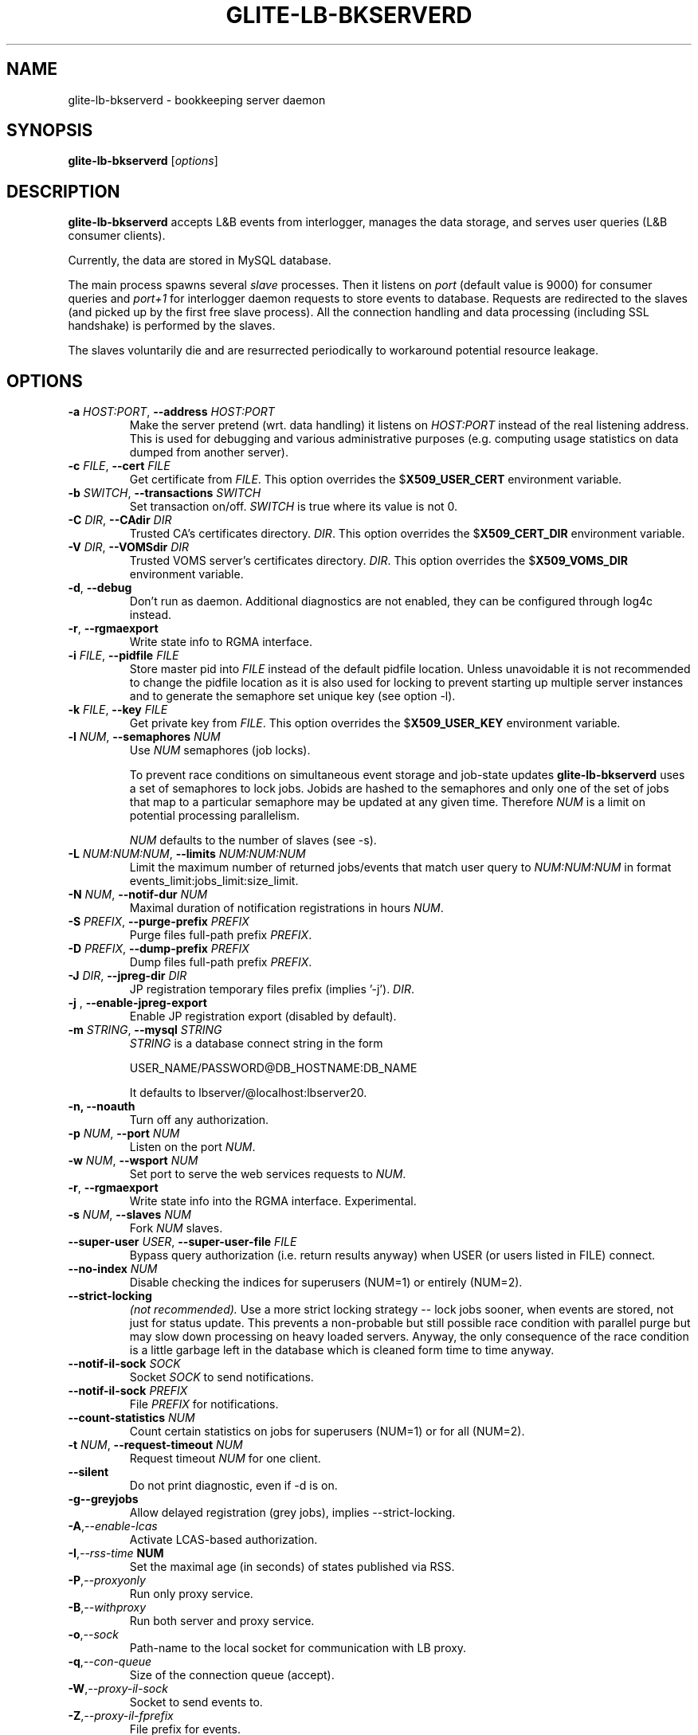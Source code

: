 .TH GLITE-LB-BKSERVERD 8 "April 2008" "EU EGEE Project" "Logging&Bookkeeping"

.SH NAME
glite-lb-bkserverd - bookkeeping server daemon

.SH SYNOPSIS
.B glite-lb-bkserverd
.RI [ options ]
.br

.SH DESCRIPTION
.B glite-lb-bkserverd 
accepts L&B events from interlogger, manages the data storage,
and serves user queries (L&B consumer clients).

Currently, the data are stored in MySQL database.

.PP
The main process spawns several
.I slave
processes. Then it listens on 
.I port
(default value is 9000) for consumer queries and
.I port+1
for interlogger daemon requests to store events to database.
Requests are redirected to the slaves 
(and picked up by the first free slave process).
All the connection handling and data processing (including SSL handshake)
is performed by the slaves.

The slaves voluntarily die and are resurrected periodically to workaround
potential resource leakage.


.SH OPTIONS
.TP
.BI \-a " HOST:PORT" "\fR,\fP --address " HOST:PORT
Make the server pretend (wrt. data handling) it listens on 
.I HOST:PORT 
instead of the real listening address.
This is used for debugging and various administrative purposes
(e.g. computing usage statistics on data dumped from another server).

.TP
.BI \-c " FILE" "\fR,\fP --cert " FILE
Get certificate from
.I FILE\fR.\fP
This option overrides the
.B \fR$\fPX509_USER_CERT
environment variable.

.TP
.BI \-b " SWITCH" "\fR,\fP --transactions " SWITCH
Set transaction on/off.
.I SWITCH
is true where its value is not 0.

.TP
.BI \-C " DIR" "\fR,\fP --CAdir " DIR
Trusted CA's certificates directory.
.I DIR\fR.\fP
This option overrides the
.B \fR$\fPX509_CERT_DIR
environment variable.

.TP
.BI \-V " DIR" "\fR,\fP --VOMSdir " DIR
Trusted VOMS server's certificates directory.
.I DIR\fR.\fP
This option overrides the
.B \fR$\fPX509_VOMS_DIR
environment variable.

.TP
.B "-d\fR,\fP --debug"
Don't run as daemon. Additional diagnostics are not enabled, they can be configured through log4c instead.

.TP
.B "-r\fR,\fP --rgmaexport"
Write state info to RGMA interface.

.TP
.BI \-i " FILE" "\fR,\fP --pidfile " FILE
Store master pid into
.I FILE
instead of the default pidfile location.
Unless unavoidable it is not recommended to change the pidfile location
as it is also used for locking to prevent starting up multiple server instances
and to generate the semaphore set unique key (see option \-l).


.TP
.BI \-k " FILE" "\fR,\fP --key " FILE
Get private key from
.I FILE\fR.\fP
This option overrides the
.B \fR$\fPX509_USER_KEY
environment variable.

.TP
.BI -l " NUM" "\fR,\fP --semaphores " NUM
Use 
.I NUM
semaphores (job locks).

To prevent race conditions on simultaneous event storage and job-state updates
.B glite-lb-bkserverd
uses a set of semaphores to lock jobs.
Jobids are hashed to the semaphores and only one of the set of jobs that map
to a particular semaphore may be updated at any given time. 
Therefore
.I NUM
is a limit on potential processing parallelism.

.I NUM
defaults to the number of slaves (see \-s).


.TP
.BI -L " NUM:NUM:NUM" "\fR,\fP --limits " NUM:NUM:NUM
Limit the maximum number of returned jobs/events that match user query to 
.I NUM:NUM:NUM\fP in format events_limit:jobs_limit:size_limit.\

.TP
.BI -N " NUM" "\fR,\fP --notif-dur " NUM
Maximal duration of notification registrations in hours
.I NUM\fR.\fP

.TP
.BI -S " PREFIX" "\fR,\fP --purge-prefix " PREFIX
Purge files full-path prefix
.I PREFIX\fR.\fP

.TP
.BI -D " PREFIX" "\fR,\fP --dump-prefix " PREFIX
Dump files full-path prefix
.I PREFIX\fR.\fP

.TP
.BI -J " DIR" "\fR,\fP --jpreg-dir " DIR
JP registration temporary files prefix (implies '\-j').
.I DIR\fR.\fP

.TP
.BI "-j \fR,\fP --enable-jpreg-export"
Enable JP registration export (disabled by default).

.TP
.BI \-m " STRING" "\fR,\fP --mysql " STRING
.I STRING
is a database connect string in the form
 
USER_NAME/PASSWORD@DB_HOSTNAME:DB_NAME

It defaults to lbserver/@localhost:lbserver20.

.TP
.B "-n, --noauth"
Turn off any authorization.

.TP
.BI \-p " NUM" "\fR,\fP --port " NUM
Listen on the port
.I NUM\fR.\fP

.TP
.BI \-w " NUM" "\fR,\fP --wsport " NUM
Set port to serve the web services requests to
.I NUM\fR.

.TP
.B "-r\fR,\fP --rgmaexport"
Write state info into the RGMA interface. Experimental.

.TP
.BI -s " NUM" "\fR,\fP --slaves " NUM
Fork
.I NUM
slaves.

.TP
.BI --super-user " USER" "\fR,\fP  --super-user-file " FILE
Bypass query authorization (i.e. return results anyway) when 
USER (or users listed in FILE) connect.

.TP
.BI --no-index " NUM"
Disable checking the indices for superusers (NUM=1) or entirely (NUM=2).

.TP
.BI --strict-locking
.I (not recommended).
Use a more strict locking strategy -- lock jobs sooner, when events
are stored, not just for status update.
This prevents a non-probable but still possible race
condition with parallel purge but may slow down processing on
heavy loaded servers. Anyway, the only consequence of the race condition
is a little garbage left in the database which is cleaned 
form time to time anyway.

.TP
.BI --notif-il-sock " SOCK
Socket
.I SOCK
to send notifications.

.TP
.BI --notif-il-sock " PREFIX
File
.I PREFIX
for notifications.

.TP
.BI --count-statistics " NUM
Count certain statistics on jobs for superusers (NUM=1) or for all (NUM=2).

.TP
.BI -t " NUM" "\fR,\fP --request-timeout " NUM
Request timeout
.I NUM
for one client.

.TP
.BI --silent
Do not print diagnostic, even if \-d is on.

.TP
.BI -g \fP --greyjobs
Allow delayed registration (grey jobs), implies \-\-strict-locking.

.TP
.BI -A\fR,\fP --enable-lcas
Activate LCAS-based authorization.

.TP
.BI -I\fR,\fP --rss-time " NUM"
Set the maximal age (in seconds) of states published via RSS.

.TP
.BI -P\fR,\fP --proxyonly          
Run only proxy service.

.TP
.BI -B\fR,\fP --withproxy
Run both server and proxy service.

.TP
.BI -o\fR,\fP --sock
Path-name to the local socket for communication with LB proxy.

.TP
.BI -q\fR,\fP --con-queue
Size of the connection queue (accept).

.TP
.BI -W\fR,\fP --proxy-il-sock
Socket to send events to.

.TP
.BI -Z\fR,\fP --proxy-il-fprefix
File prefix for events.

.TP
.BI -G\fR,\fP --proxy-purge
Enable automatic purging of the jobs in terminal state for proxy service (disabled by default, purging cron job installed by YAIM).

.TP
.BI -E\fR,\fP --exclusive-zombies-off
Disable checking of purged jobs when registering jobs with the EDG_WLL_LOGLFLAG_EXCL flag set. 

.\".SH USAGE
.\" Add any additional description here

.PP

.SH FILES
.TP
.I /var/run/edg-bkserverd.pid
if running as root (not recommended).

.TP
.I $HOME/edg-bkserverd.pid
otherwise.

.TP
File to store pid and to generate semaphores key.

.TP
No configuration files needed.

.SH ENVIRONMENT
.TP
.B X509_USER_KEY
If
.B \fR$\fPX509_USER_KEY
is set, it is used to locate private key file.

.TP
.B X509_USER_CERT
If
.B \fR$\fPX509_USER_CERT
is set, it is used to locate certificate file.

.TP
.B X509_CERT_DIR
If
.B \fR$\fPX509_CERT_DIR
is set, it is used to locate the trusted CA's certificates and ca-signing-policy files.

.TP
.B X509_USER_PROXY
If
.B \fR$\fPX509USER_PROXY
is set, it is used to locate proxy certificate file.

.TP
.B EDG_WL_RGMA_FILE
If
.B \fR$\fPEDG_WL_RGMA_FILE
is set, it is used as name of file for sharing data with RGMA services.

.TP
.B EDG_WL_RGMA_SOCK
If
.B \fR$\fPEDG_WL_RGMA_SOCK
is set, it is  used as name of socket for communication with RGMA.

.SH BUGS
In a case of a sudden crash, alive slave processes may survive or some resources (IPC locks, open ports) may stay allocated. Please, deal with such problems via standard commands
.B kill\fR and\fP ipcrm\fR.\fP

Please, report all bugs to EU EGEE Bug Tracking System located at https://savannah.cern.ch

.SH SEE ALSO
.B glite-lb-bkindex\fR(8),\fP glite-lb-purge\fR(1),\fP glite-lb-interlogd\fR(8),\fP glite-lb-logd\fR(8),\fP glite-lb-logevent\fR(1),\fP

.SH AUTHOR
EU EGEE, JRA1.
